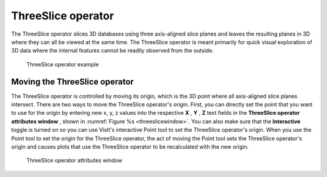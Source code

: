 ThreeSlice operator
~~~~~~~~~~~~~~~~~~~

The ThreeSlice operator slices 3D databases using three axis-aligned slice 
planes and leaves the resulting planes in 3D where they can all be viewed at the
same time. The ThreeSlice operator is meant primarily for quick visual 
exploration of 3D data where the internal features cannot be readily observed 
from the outside.

.. _threeslice:

.. figure:: images/threeslice.png

  ThreeSlice operator example

Moving the ThreeSlice operator
""""""""""""""""""""""""""""""

The ThreeSlice operator is controlled by moving its origin, which is the 3D 
point where all axis-aligned slice planes intersect. There are two ways to 
move the ThreeSlice operator's origin. First, you can directly set the point 
that you want to use for the origin by entering new x, y, z values into the 
respective **X** , **Y** , **Z** text fields in the **ThreeSlice operator 
attributes window** , shown in :numref:`Figure %s <threeslicewindow>`. You can also make sure that the **Interactive**
toggle is turned on so you can use VisIt's interactive Point tool to set the 
ThreeSlice operator's origin. When you use the Point tool to set the origin for 
the ThreeSlice operator, the act of moving the Point tool sets the ThreeSlice 
operator's origin and causes plots that use the ThreeSlice operator to be 
recalculated with the new origin.

.. _threeslicewindow:

.. figure:: images/threeslicewindow.png

  ThreeSlice operator attributes window

